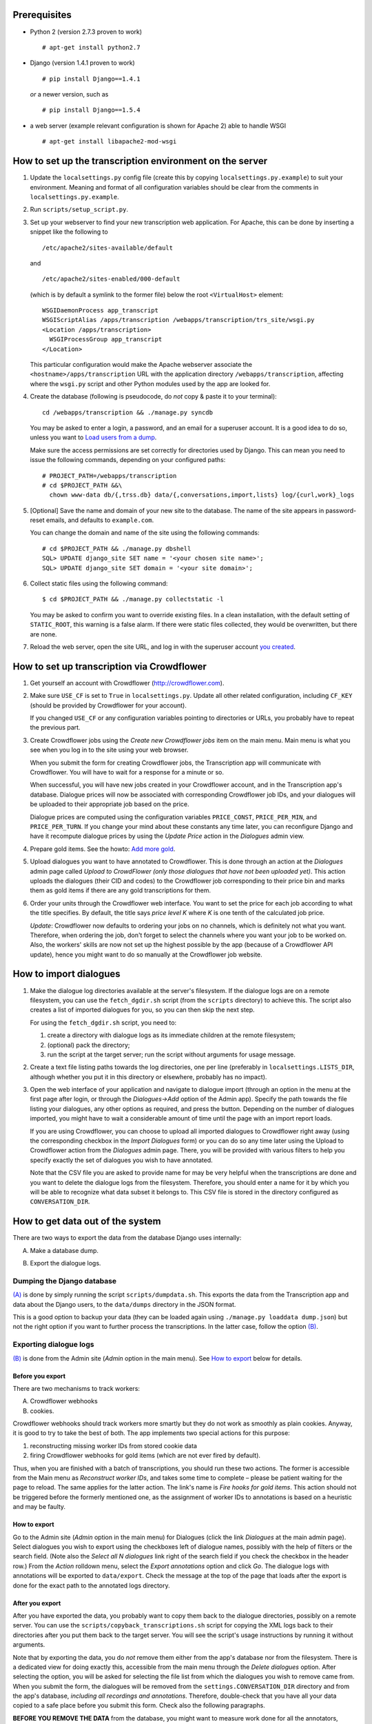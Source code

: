 =============
Prerequisites
=============
- Python 2 (version 2.7.3 proven to work)

  ::

    # apt-get install python2.7

- Django (version 1.4.1 proven to work)

  ::

    # pip install Django==1.4.1

  *or* a newer version, such as

  ::

    # pip install Django==1.5.4

- a web server (example relevant configuration is shown for Apache 2) 
  able to handle WSGI

  ::

    # apt-get install libapache2-mod-wsgi


=========================================================
How to set up the transcription environment on the server
=========================================================
1. Update the ``localsettings.py`` config file (create this by copying 
   ``localsettings.py.example``) to suit your environment. Meaning and 
   format of all configuration variables should be clear from the comments 
   in ``localsettings.py.example``.

2. Run ``scripts/setup_script.py``.

3. Set up your webserver to find your new transcription web application.  
   For Apache, this can be done by inserting a snippet like the following to

   ::

     /etc/apache2/sites-available/default

   and

   ::

     /etc/apache2/sites-enabled/000-default

   (which is by default a symlink to the former file)
   below the root ``<VirtualHost>`` element:
 
   ::

     WSGIDaemonProcess app_transcript
     WSGIScriptAlias /apps/transcription /webapps/transcription/trs_site/wsgi.py
     <Location /apps/transcription>
       WSGIProcessGroup app_transcript
     </Location>
 
   This particular configuration would make the Apache webserver associate 
   the ``<hostname>/apps/transcription`` URL with the application directory 
   ``/webapps/transcription``, affecting where the ``wsgi.py`` script and 
   other Python modules used by the app are looked for.

4. Create the database (following is pseudocode, do *not* copy & paste it to 
   your terminal):

   ::

     cd /webapps/transcription && ./manage.py syncdb

   .. _`creating superuser`:

   You may be asked to enter a login, a password, and an email for 
   a superuser account. It is a good idea to do so, unless you want to 
   `Load users from a dump`_.

   Make sure the access permissions are set correctly for directories used 
   by Django.  This can mean you need to issue the following commands, 
   depending on your configured paths:
  
   ::

     # PROJECT_PATH=/webapps/transcription
     # cd $PROJECT_PATH &&\
       chown www-data db/{,trss.db} data/{,conversations,import,lists} log/{curl,work}_logs
  
5. [Optional] Save the name and domain of your new site to the database.  
   The name of the site appears in password-reset emails, and defaults to 
   ``example.com``.
  
   You can change the domain and name of the site using the following 
   commands:
  
   ::

     # cd $PROJECT_PATH && ./manage.py dbshell
     SQL> UPDATE django_site SET name = '<your chosen site name>';
     SQL> UPDATE django_site SET domain = '<your site domain>';
  
6. Collect static files using the following command:
  
   ::

     $ cd $PROJECT_PATH && ./manage.py collectstatic -l

   You may be asked to confirm you want to override existing files. In 
   a clean installation, with the default setting of ``STATIC_ROOT``, this 
   warning is a false alarm. If there were static files collected, they 
   would be overwritten, but there are none.
  
7. Reload the web server, open the site URL, and log in with the superuser 
   account `you created`__.
   
   __ `creating superuser`_


===========================================
How to set up transcription via Crowdflower
===========================================

1. Get yourself an account with Crowdflower (http://crowdflower.com).
  
2. Make sure ``USE_CF`` is set to ``True`` in ``localsettings.py``.  Update 
   all other related configuration, including ``CF_KEY`` (should be 
   provided by Crowdflower for your account).
  
   If you changed ``USE_CF`` or any configuration variables pointing to 
   directories or URLs, you probably have to repeat the previous part.
  
3. Create Crowdflower jobs using the `Create new Crowdflower jobs` item on 
   the main menu. Main menu is what you see when you log in to the site 
   using your web browser.
  
   When you submit the form for creating Crowdflower jobs, the 
   Transcription app will communicate with Crowdflower. You will have to 
   wait for a response for a minute or so.
  
   When successful, you will have new jobs created in your Crowdflower 
   account, and in the Transcription app's database. Dialogue prices will 
   now be associated with corresponding Crowdflower job IDs, and your 
   dialogues will be uploaded to their appropriate job based on the price.
  
   Dialogue prices are computed using the configuration variables 
   ``PRICE_CONST``, ``PRICE_PER_MIN``, and ``PRICE_PER_TURN``. If you 
   change your mind about these constants any time later, you can 
   reconfigure Django and have it recompute dialogue prices by using the 
   `Update Price` action in the `Dialogues` admin view.

4. Prepare gold items. See the howto: `Add more gold`_.

5. Upload dialogues you want to have annotated to Crowdflower. This is done 
   through an action at the `Dialogues` admin page called `Upload to 
   CrowdFlower (only those dialogues that have not been uploaded yet)`.  
   This action uploads the dialogues (their CID and codes) to the 
   Crowdflower job corresponding to their price bin and marks them as gold 
   items if there are any gold transcriptions for them.
   
6. Order your units through the Crowdflower web interface. You want to set 
   the price for each job according to what the title specifies. By 
   default, the title says `price level K` where `K` is one tenth of the 
   calculated job price.

   *Update*: Crowdflower now defaults to ordering your jobs on no channels, 
   which is definitely not what you want. Therefore, when ordering the job,
   don't forget to select the channels where you want your job to be worked 
   on. Also, the workers' skills are now not set up the highest possible by 
   the app (because of a Crowdflower API update), hence you might want to 
   do so manually at the Crowdflower job website.


=======================
How to import dialogues
=======================

1. Make the dialogue log directories available at the server's filesystem.
   If the dialogue logs are on a remote filesystem, you can use the
   ``fetch_dgdir.sh`` script (from the ``scripts`` directory) to achieve 
   this.  The script also creates a list of imported dialogues for you, so 
   you can then skip the next step.
   
   For using the ``fetch_dgdir.sh`` script, you need to:

   1. create a directory with dialogue logs as its immediate children at
      the remote filesystem;
   2. (optional) pack the directory;
   3. run the script at the target server; run the script without
      arguments for usage message.
  
2. Create a text file listing paths towards the log directories, one per 
   line (preferably in ``localsettings.LISTS_DIR``, although whether you 
   put it in this directory or elsewhere, probably has no impact).
  
3. Open the web interface of your application and navigate to dialogue 
   import (through an option in the menu at the first page after login, or 
   through the `Dialogues->Add` option of the Admin app). Specify the path 
   towards the file listing your dialogues, any other options as required, 
   and press the button. Depending on the number of dialogues imported, you 
   might have to wait a considerable amount of time until the page with an 
   import report loads.
  
   If you are using Crowdflower, you can choose to upload all imported 
   dialogues to Crowdflower right away (using the corresponding checkbox in 
   the `Import Dialogues` form) or you can do so any time later using the 
   Upload to Crowdflower action from the `Dialogues` admin page.  There, 
   you will be provided with various filters to help you specify exactly 
   the set of dialogues you wish to have annotated.
  
   Note that the CSV file you are asked to provide name for may be very 
   helpful when the transcriptions are done and you want to delete the 
   dialogue logs from the filesystem. Therefore, you should enter a name for 
   it by which you will be able to recognize what data subset it belongs to.  
   This CSV file is stored in the directory configured as 
   ``CONVERSATION_DIR``.


=================================
How to get data out of the system
=================================

There are two ways to export the data from the database Django uses 
internally:

.. _(A):

A) Make a database dump.

.. _(B):

B) Export the dialogue logs.


---------------------------
Dumping the Django database
---------------------------
`(A)`_ is done by simply running the script ``scripts/dumpdata.sh``. This 
exports the data from the Transcription app and data about the Django 
users, to the ``data/dumps`` directory in the JSON format.

This is a good option to backup your data (they can be loaded again using 
``./manage.py loaddata dump.json``) but not the right option if you want to 
further process the transcriptions. In the latter case, follow the option 
`(B)`_.


-----------------------
Exporting dialogue logs
-----------------------
`(B)`_ is done from the Admin site (`Admin` option in the main menu). See 
`How to export`_ below for details.

Before you export
~~~~~~~~~~~~~~~~~
There are two mechanisms to track workers:

A) Crowdflower webhooks

B) cookies.

Crowdflower webhooks should track workers more smartly but they do not work 
as smoothly as plain cookies. Anyway, it is good to try to take the best of 
both. The app implements two special actions for this purpose:

1. reconstructing missing worker IDs from stored cookie data

2. firing Crowdflower webhooks for gold items (which are not ever fired by 
   default).

Thus, when you are finished with a batch of transcriptions, you should run 
these two actions. The former is accessible from the Main menu as 
`Reconstruct worker IDs`, and takes some time to complete – please be 
patient waiting for the page to reload. The same applies for the latter 
action. The link's name is `Fire hooks for gold items`. This action should 
not be triggered before the formerly mentioned one, as the assignment of 
worker IDs to annotations is based on a heuristic and may be faulty.

How to export
~~~~~~~~~~~~~
Go to the Admin site (`Admin` option in the main menu) for Dialogues (click 
the link `Dialogues` at the main admin page).  Select dialogues you wish to 
export using the checkboxes left of dialogue names, possibly with the help 
of filters or the search field.  (Note also the `Select all N dialogues` 
link right of the search field if you check the checkbox in the header 
row.) From the `Action` rolldown menu, select the `Export annotations` 
option and click `Go`.  The dialogue logs with annotations will be exported 
to ``data/export``.  Check the message at the top of the page that loads 
after the export is done for the exact path to the annotated logs 
directory.

After you export
~~~~~~~~~~~~~~~~
After you have exported the data, you probably want to copy them back to 
the dialogue directories, possibly on a remote server. You can use the 
``scripts/copyback_transcriptions.sh`` script for copying the XML logs back 
to their directories after you put them back to the target server. You will 
see the script's usage instructions by running it without arguments.

Note that by exporting the data, you do *not* remove them either from the 
app's database nor from the filesystem. There is a dedicated view for doing 
exactly this, accessible from the main menu through the `Delete dialogues` 
option. After selecting the option, you will be asked for selecting the 
file list from which the dialogues you wish to remove came from. When you 
submit the form, the dialogues will be removed from the 
``settings.CONVERSATION_DIR`` directory and from the app's database, 
*including all recordings and annotations*. Therefore, double-check that 
you have all your data copied to a safe place before you submit this form.  
Check also the following paragraphs.

**BEFORE YOU REMOVE THE DATA** from the database, you might want to measure 
work done for all the annotators, unless a different awarding scheme is in 
force. Use the `Transcriptions` admin page and the `Measure work done` 
action to get a report about the amount of work done by each annotator.

You may also want to export all dialogues with transcriptions currently 
marked as gold. Do that by setting the `By gold status` filter in
`Admin -> Dialogues` to `true`, selecting all the dialogues after filtering 
and choosing the `Export logs (annotations and audio)` action. The logs 
will be exported to ``settings.EXPORT_DIR`` (``data/export`` by default).


=============
Random howtos
=============

How to...

----------------------
Load users from a dump
----------------------
If you are starting an application with a new database where you had 
a running application earlier with users you want to have in the new 
application too, you can simply copy them from the original installation to 
the new one.

First, you need to have a dump of users of the original app. This can be 
easily obtained by running ``scripts/dumpdata.sh``. This scripts writes 
dumps of the database to ``data/dumps/TIMESTAMP_trss-dump.json`` and 
``data/dumps/TIMESTAMP_trss_users-dump.json``. The latter is needed to 
copy users, the earlier contains all information about dialogues, 
transcriptions etc.

The dump is loaded to the new application easily by running its 
``manage.py`` script like so:

  ::

  $ ./manage.py loaddata path-to-the-data-dump

-----------------------------------
Monitor a job, adjust gold settings
-----------------------------------
If you open the admin page for `Dialogue annotations`, you will see the 
newest annotations submitted. After clicking an annotation name, you can 
see all related transcriptions and replay the audio.

If you are worried whether your gold items are not too hard, select 
annotations from your workers (100 newest annotations will do) and choose 
the `Show what transcriptions break gold` action. This displays a listing 
of transcriptions that were compared to a gold one. Gold transcriptions are 
in bold. You can go to a `User turn` corresponding to each transcription 
shown on the listing and adjust the gold if needed. Alternatively, you can 
adjust the ``localsettings.MAX_CHAR_ER`` setting. If you do so, you should 
restart your web server for the change to take effect.

If you changed gold statuses of transcriptions or changed the 
``localsettings.MAX_CHAR_ER`` value, you should now re-evaluate what 
transcriptions break gold. This is done from the `Dialogue annotations` 
admin page through the `Update gold breaking statuses` action.

-------------
Add more gold
-------------
The easiest way to add more gold is waiting for workers to transcribe 
a smaller number of dialogues and then just *select* transcriptions that 
are good enough and suitable as gold transcriptions. Start from the 
`Dialogue annotations` admin page, and set the `By breaks gold: has no 
gold` filter. Then, open annotations at random by clicking them, choose 
transcriptions that look suitable to be used as gold (they should be long 
and clear enough; avoid transcriptions that contain non-speech events by 
and large), mark `Is gold` for them and save. Because some workers who want 
to trick the app transcribe only the first turn and then copy it as 
transcriptions to other turns, be sure to *not* mark just the first 
transcription as gold for all dialogues.

You can later check how many gold dialogues you have by selecting the 
appropriate filter at the `Dialogues` admin page. You can tell Crowdflower 
about your new gold items by using the `Update dialogue gold status on CF` 
action from the `Dialogues` admin page.

When bootstrapping transcriptions for a new domain or language, you start 
with no gold. You may then gather the first few annotations with no gold or 
you may transcribe a few dialogues yourself to create gold. Anyway, if you 
start from the lowest price bins with the transcriptions, you can use you 
gold transcriptions as gold for higher price bins. Do this by selecting the 
lower price bin (one you have gold transcriptions for), and `By gold 
status: true` filters in the `Dialogues` admin view, selecting the 
dialogues shown, and choosing the `Upload to Crowdflower (to a higher price 
class)` action.
